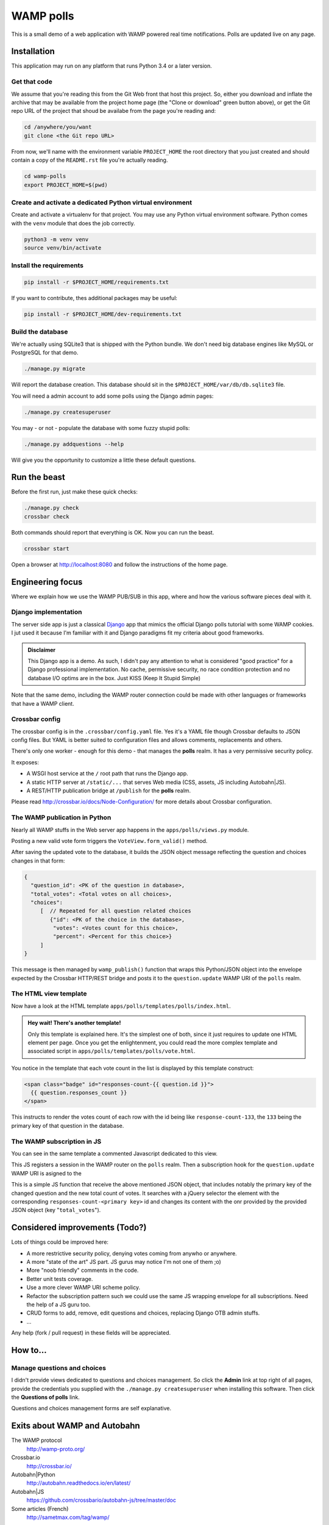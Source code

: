 ==========
WAMP polls
==========

This is a small demo of a web application with WAMP powered real time notifications. Polls are
updated live on any page.

Installation
============

This application may run on any platform that runs Python 3.4 or a later version.

Get that code
-------------

We assume that you're reading this from the Git Web front that host this project. So, either you
download and inflate the archive that may be available from the project home page (the "Clone or
download" green button above), or get the Git repo URL of the project that shoud be availabe from
the page you're reading and:

.. code:: console

   cd /anywhere/you/want
   git clone <the Git repo URL>

From now, we'll name with the environment variable ``PROJECT_HOME`` the root directory that you
just created and should contain a copy of the ``README.rst`` file you're actually reading.

.. code:: console

   cd wamp-polls
   export PROJECT_HOME=$(pwd)

Create and activate a dedicated Python virtual environment
----------------------------------------------------------

Create and activate a virtualenv for that project. You may use any Python virtual environment
software. Python comes with the ``venv`` module that does the job correctly.

.. code:: console

   python3 -m venv venv
   source venv/bin/activate

Install the requirements
------------------------

.. code:: console

   pip install -r $PROJECT_HOME/requirements.txt

If you want to contribute, thes additional packages may be useful:

.. code:: console

   pip install -r $PROJECT_HOME/dev-requirements.txt

Build the database
------------------

We're actually using SQLite3 that is shipped with the Python bundle. We don't need big database
engines like MySQL or PostgreSQL for that demo.

.. code:: console

   ./manage.py migrate

Will report the database creation. This database should sit in the
``$PROJECT_HOME/var/db/db.sqlite3`` file.

You will need a admin account to add some polls using the Django admin pages:

.. code:: console

   ./manage.py createsuperuser

You may - or not - populate the database with some fuzzy stupid polls:

.. code:: console

   ./manage.py addquestions --help

Will give you the opportunity to customize a little these default questions.

Run the beast
=============

Before the first run, just make these quick checks:

.. code:: console

   ./manage.py check
   crossbar check

Both commands should report that everything is OK. Now you can run the beast.

.. code:: console

   crossbar start

Open a browser at http://localhost:8080 and follow the instructions of the home page.

Engineering focus
=================

Where we explain how we use the WAMP PUB/SUB in this app, where and how the various software
pieces deal with it.

Django implementation
---------------------

The server side app is just a classical `Django <https://www.djangoproject.com/>`_ app that mimics
the official Django polls tutorial with some WAMP cookies. I jut used it because I'm familiar with
it and Django paradigms fit my criteria about good frameworks.

.. admonition:: Disclaimer

   This Django app is a demo. As such, I didn't pay any attention to what is considered "good
   practice" for a Django professional implementation. No cache, permissive security, no race
   condition protection and no database I/O optims are in the box. Just KISS (Keep It Stupid
   Simple)

Note that the same demo, including the WAMP router connection could be made with other languages
or frameworks that have a WAMP client.

Crossbar config
---------------

The crossbar config is in the ``.crossbar/config.yaml`` file. Yes it's a YAML file though Crossbar
defaults to JSON config files. But YAML is better suited to configuration files and allows
comments, replacements and others.

There's only one worker - enough for this demo - that manages the **polls** realm. It has a very
permissive security policy.

It exposes:

- A WSGI host service at the ``/`` root path that runs the Django app.
- A static HTTP server at ``/static/...`` that serves Web media (CSS, assets, JS including
  Autobahn|JS).
- A REST/HTTP publication bridge at ``/publish`` for the **polls** realm.

Please read http://crossbar.io/docs/Node-Configuration/ for more details about Crossbar
configuration.

The WAMP publication in Python
------------------------------

Nearly all WAMP stuffs in the Web server app happens in the ``apps/polls/views.py`` module.

Posting a new valid vote form triggers the ``VoteView.form_valid()`` method.

After saving the updated vote to the database, it builds the JSON object message reflecting the
question and choices changes in that form:

.. code:: json

   {
     "question_id": <PK of the question in database>,
     "total_votes": <Total votes on all choices>,
     "choices":
        [  // Repeated for all question related choices
           {"id": <PK of the choice in the database>,
            "votes": <Votes count for this choice>,
            "percent": <Percent for this choice>}
        ]
   }

This message is then managed by ``wamp_publish()`` function that wraps this Python/JSON object
into the envelope expected by the Crossbar HTTP/REST bridge and posts it to the
``question.update`` WAMP URI of the ``polls`` realm.

The HTML view template
----------------------

Now have a look at the HTML template ``apps/polls/templates/polls/index.html``.

.. admonition:: Hey wait! There's another template!

   Only this template is explained here. It's the simplest one of both, since it just requires to
   update one HTML element per page. Once you get the enlightenment, you could read the more
   complex template and associated script in ``apps/polls/templates/polls/vote.html``.


You notice in the template that each vote count in the list is displayed by this template
construct:

.. code:: html

   <span class="badge" id="responses-count-{{ question.id }}">
     {{ question.responses_count }}
   </span>

This instructs to render the votes count of each row with the id being like
``response-count-133``, the ``133`` being the primary key of that question in the database.

The WAMP subscription in JS
---------------------------

You can see in the same template a commented Javascript dedicated to this view.

This JS registers a session in the WAMP router on the ``polls`` realm. Then a subscription hook for the ``question.update`` WAMP URI is asigned to the

This is a simple JS function that receive the above mentioned JSON object, that includes notably
the primary key of the changed question and the new total count of votes. It searches with a
jQuery selector the element with the corresponding ``responses-count-<primary key>`` id and
changes its content with the onr provided by the provided JSON object (key "``total_votes``").

Considered improvements (Todo?)
===============================

Lots of things could be improved here:

- A more restrictive security policy, denying votes coming from anywho or anywhere.
- A more "state of the art" JS part. JS gurus may notice I'm not one of them ;o)
- More "noob friendly" comments in the code.
- Better unit tests coverage.
- Use a more clever WAMP URI scheme policy.
- Refactor the subscription pattern such we could use the same JS wrapping envelope for all
  subscriptions. Need the help of a JS guru too.
- CRUD forms to add, remove, edit questions and choices, replacing Django OTB admin stuffs.
- ...

Any help (fork / pull request) in these fields will be appreciated.

How to...
=========

Manage questions and choices
----------------------------

I didn't provide views dedicated to questions and choices management. So click the **Admin** link
at top right of all pages, provide the credentials you supplied with the ``./manage.py
createsuperuser`` when installing this software. Then click the **Questions of polls** link.

Questions and choices management forms are self explanative.

Exits about WAMP and Autobahn
=============================

The WAMP protocol
  http://wamp-proto.org/

Crossbar.io
  http://crossbar.io/

Autobahn|Python
  http://autobahn.readthedocs.io/en/latest/

Autobahn|JS
  https://github.com/crossbario/autobahn-js/tree/master/doc

Some articles (French)
  http://sametmax.com/tag/wamp/

Credits
=======

This demo is an open source contribution by `Alter Way
<https://www.alterway.fr/>`_ developed by `Gilles Lenfant
<mailto:gilles.lenfant@alterway.fr>`_.

Kudos to:

- my mates from Alter Way for the functional tests and directions,
- the Crossbar contributors for their help on Github tracker

License
=======

MIT License

Copyright (c) 2017 Gilles Lenfant for Alter Way

.. code:: text

   Permission is hereby granted, free of charge, to any person obtaining a copy
   of this software and associated documentation files (the "Software"), to deal
   in the Software without restriction, including without limitation the rights
   to use, copy, modify, merge, publish, distribute, sublicense, and/or sell
   copies of the Software, and to permit persons to whom the Software is
   furnished to do so, subject to the following conditions:

   The above copyright notice and this permission notice shall be included in all
   copies or substantial portions of the Software.

   THE SOFTWARE IS PROVIDED "AS IS", WITHOUT WARRANTY OF ANY KIND, EXPRESS OR
   IMPLIED, INCLUDING BUT NOT LIMITED TO THE WARRANTIES OF MERCHANTABILITY,
   FITNESS FOR A PARTICULAR PURPOSE AND NONINFRINGEMENT. IN NO EVENT SHALL THE
   AUTHORS OR COPYRIGHT HOLDERS BE LIABLE FOR ANY CLAIM, DAMAGES OR OTHER
   LIABILITY, WHETHER IN AN ACTION OF CONTRACT, TORT OR OTHERWISE, ARISING FROM,
   OUT OF OR IN CONNECTION WITH THE SOFTWARE OR THE USE OR OTHER DEALINGS IN THE
   SOFTWARE.

